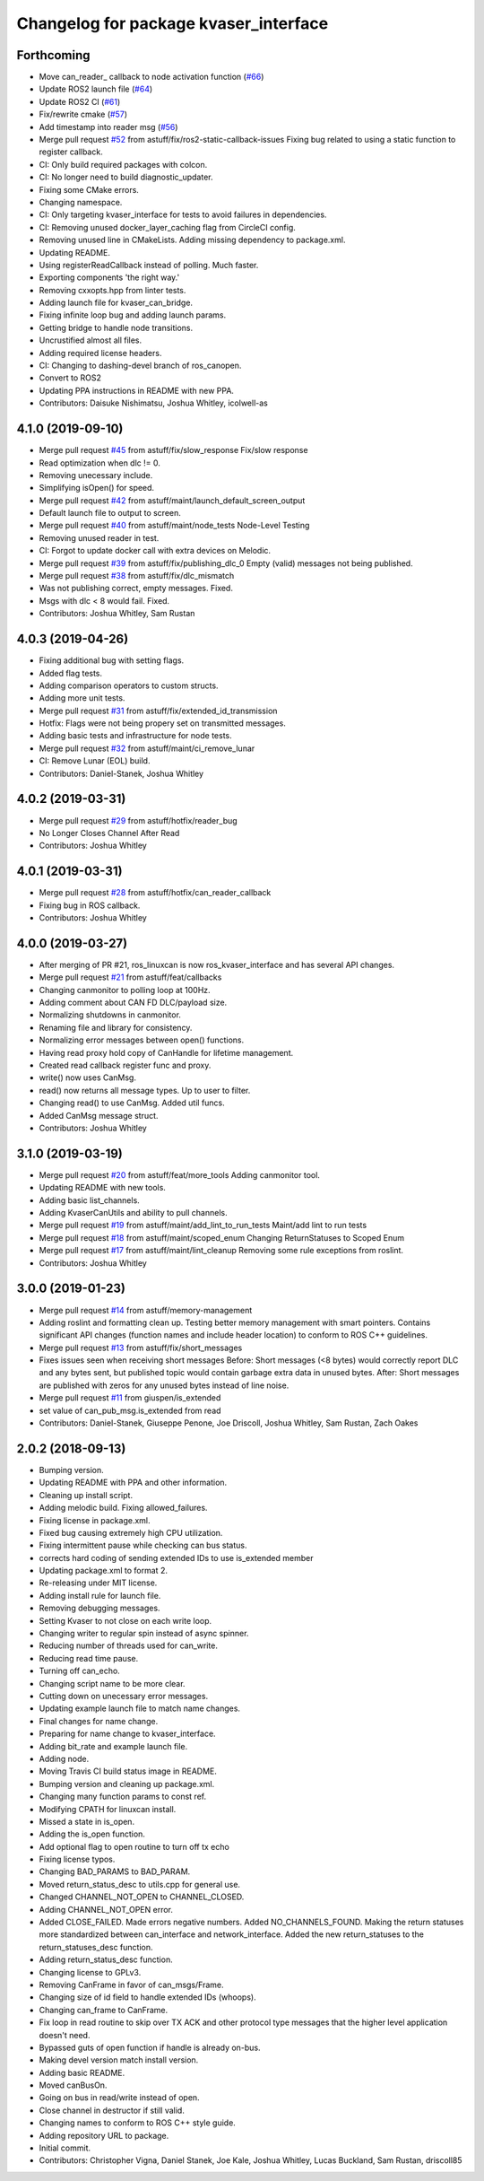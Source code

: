 ^^^^^^^^^^^^^^^^^^^^^^^^^^^^^^^^^^^^^^
Changelog for package kvaser_interface
^^^^^^^^^^^^^^^^^^^^^^^^^^^^^^^^^^^^^^

Forthcoming
-----------
* Move can_reader\_ callback to node activation function (`#66 <https://github.com/astuff/kvaser_interface/issues/66>`_)
* Update ROS2 launch file (`#64 <https://github.com/astuff/kvaser_interface/issues/64>`_)
* Update ROS2 CI (`#61 <https://github.com/astuff/kvaser_interface/issues/61>`_)
* Fix/rewrite cmake (`#57 <https://github.com/astuff/kvaser_interface/issues/57>`_)
* Add timestamp into reader msg (`#56 <https://github.com/astuff/kvaser_interface/issues/56>`_)
* Merge pull request `#52 <https://github.com/astuff/kvaser_interface/issues/52>`_ from astuff/fix/ros2-static-callback-issues
  Fixing bug related to using a static function to register callback.
* CI: Only build required packages with colcon.
* CI: No longer need to build diagnostic_updater.
* Fixing some CMake errors.
* Changing namespace.
* CI: Only targeting kvaser_interface for tests to avoid failures in dependencies.
* CI: Removing unused docker_layer_caching flag from CircleCI config.
* Removing unused line in CMakeLists. Adding missing dependency to package.xml.
* Updating README.
* Using registerReadCallback instead of polling. Much faster.
* Exporting components 'the right way.'
* Removing cxxopts.hpp from linter tests.
* Adding launch file for kvaser_can_bridge.
* Fixing infinite loop bug and adding launch params.
* Getting bridge to handle node transitions.
* Uncrustified almost all files.
* Adding required license headers.
* CI: Changing to dashing-devel branch of ros_canopen.
* Convert to ROS2
* Updating PPA instructions in README with new PPA.
* Contributors: Daisuke Nishimatsu, Joshua Whitley, icolwell-as

4.1.0 (2019-09-10)
------------------
* Merge pull request `#45 <https://github.com/astuff/kvaser_interface/issues/45>`_ from astuff/fix/slow_response
  Fix/slow response
* Read optimization when dlc != 0.
* Removing unecessary include.
* Simplifying isOpen() for speed.
* Merge pull request `#42 <https://github.com/astuff/kvaser_interface/issues/42>`_ from astuff/maint/launch_default_screen_output
* Default launch file to output to screen.
* Merge pull request `#40 <https://github.com/astuff/kvaser_interface/issues/40>`_ from astuff/maint/node_tests
  Node-Level Testing
* Removing unused reader in test.
* CI: Forgot to update docker call with extra devices on Melodic.
* Merge pull request `#39 <https://github.com/astuff/kvaser_interface/issues/39>`_ from astuff/fix/publishing_dlc_0
  Empty (valid) messages not being published.
* Merge pull request `#38 <https://github.com/astuff/kvaser_interface/issues/38>`_ from astuff/fix/dlc_mismatch
* Was not publishing correct, empty messages. Fixed.
* Msgs with dlc < 8 would fail. Fixed.
* Contributors: Joshua Whitley, Sam Rustan

4.0.3 (2019-04-26)
------------------
* Fixing additional bug with setting flags.
* Added flag tests.
* Adding comparison operators to custom structs.
* Adding more unit tests.
* Merge pull request `#31 <https://github.com/astuff/kvaser_interface/issues/31>`_ from astuff/fix/extended_id_transmission
* Hotfix: Flags were not being propery set on transmitted messages.
* Adding basic tests and infrastructure for node tests.
* Merge pull request `#32 <https://github.com/astuff/kvaser_interface/issues/32>`_ from astuff/maint/ci_remove_lunar
* CI: Remove Lunar (EOL) build.
* Contributors: Daniel-Stanek, Joshua Whitley

4.0.2 (2019-03-31)
------------------
* Merge pull request `#29 <https://github.com/astuff/kvaser_interface/issues/29>`_ from astuff/hotfix/reader_bug
* No Longer Closes Channel After Read
* Contributors: Joshua Whitley

4.0.1 (2019-03-31)
------------------
* Merge pull request `#28 <https://github.com/astuff/kvaser_interface/issues/28>`_ from astuff/hotfix/can_reader_callback
* Fixing bug in ROS callback.
* Contributors: Joshua Whitley

4.0.0 (2019-03-27)
------------------
* After merging of PR #21, ros_linuxcan is now ros_kvaser_interface and has several API changes.
* Merge pull request `#21 <https://github.com/astuff/kvaser_interface/issues/21>`_ from astuff/feat/callbacks
* Changing canmonitor to polling loop at 100Hz.
* Adding comment about CAN FD DLC/payload size.
* Normalizing shutdowns in canmonitor.
* Renaming file and library for consistency.
* Normalizing error messages between open() functions.
* Having read proxy hold copy of CanHandle for lifetime management.
* Created read callback register func and proxy.
* write() now uses CanMsg.
* read() now returns all message types. Up to user to filter.
* Changing read() to use CanMsg. Added util funcs.
* Added CanMsg message struct.
* Contributors: Joshua Whitley

3.1.0 (2019-03-19)
------------------
* Merge pull request `#20 <https://github.com/astuff/kvaser_interface/issues/20>`_ from astuff/feat/more_tools
  Adding canmonitor tool.
* Updating README with new tools.
* Adding basic list_channels.
* Adding KvaserCanUtils and ability to pull channels.
* Merge pull request `#19 <https://github.com/astuff/kvaser_interface/issues/19>`_ from astuff/maint/add_lint_to_run_tests
  Maint/add lint to run tests
* Merge pull request `#18 <https://github.com/astuff/kvaser_interface/issues/18>`_ from astuff/maint/scoped_enum
  Changing ReturnStatuses to Scoped Enum
* Merge pull request `#17 <https://github.com/astuff/kvaser_interface/issues/17>`_ from astuff/maint/lint_cleanup
  Removing some rule exceptions from roslint.
* Contributors: Joshua Whitley

3.0.0 (2019-01-23)
------------------
* Merge pull request `#14 <https://github.com/astuff/kvaser_interface/issues/14>`_ from astuff/memory-management
* Adding roslint and formatting clean up.
  Testing better memory management with smart pointers.
  Contains significant API changes (function names and include header location)
  to conform to ROS C++ guidelines.
* Merge pull request `#13 <https://github.com/astuff/kvaser_interface/issues/13>`_ from astuff/fix/short_messages
* Fixes issues seen when receiving short messages
  Before: Short messages (<8 bytes) would correctly report
  DLC and any bytes sent, but published topic would contain
  garbage extra data in unused bytes.
  After: Short messages are published with zeros for any unused
  bytes instead of line noise.
* Merge pull request `#11 <https://github.com/astuff/kvaser_interface/issues/11>`_ from giuspen/is_extended
* set value of can_pub_msg.is_extended from read
* Contributors: Daniel-Stanek, Giuseppe Penone, Joe Driscoll, Joshua Whitley, Sam Rustan, Zach Oakes

2.0.2 (2018-09-13)
------------------
* Bumping version.
* Updating README with PPA and other information.
* Cleaning up install script.
* Adding melodic build. Fixing allowed_failures.
* Fixing license in package.xml.
* Fixed bug causing extremely high CPU utilization.
* Fixing intermittent pause while checking can bus status.
* corrects hard coding of sending extended IDs to use is_extended member
* Updating package.xml to format 2.
* Re-releasing under MIT license.
* Adding install rule for launch file.
* Removing debugging messages.
* Setting Kvaser to not close on each write loop.
* Changing writer to regular spin instead of async spinner.
* Reducing number of threads used for can_write.
* Reducing read time pause.
* Turning off can_echo.
* Changing script name to be more clear.
* Cutting down on unecessary error messages.
* Updating example launch file to match name changes.
* Final changes for name change.
* Preparing for name change to kvaser_interface.
* Adding bit_rate and example launch file.
* Adding node.
* Moving Travis CI build status image in README.
* Bumping version and cleaning up package.xml.
* Changing many function params to const ref.
* Modifying CPATH for linuxcan install.
* Missed a state in is_open.
* Adding the is_open function.
* Add optional flag to open routine to turn off tx echo
* Fixing license typos.
* Changing BAD_PARAMS to BAD_PARAM.
* Moved return_status_desc to utils.cpp for general use.
* Changed CHANNEL_NOT_OPEN to CHANNEL_CLOSED.
* Adding CHANNEL_NOT_OPEN error.
* Added CLOSE_FAILED. Made errors negative numbers. Added NO_CHANNELS_FOUND.
  Making the return statuses more standardized between can_interface and network_interface.
  Added the new return_statuses to the return_statuses_desc function.
* Adding return_status_desc function.
* Changing license to GPLv3.
* Removing CanFrame in favor of can_msgs/Frame.
* Changing size of id field to handle extended IDs (whoops).
* Changing can_frame to CanFrame.
* Fix loop in read routine to skip over TX ACK and other protocol type messages that the higher level application doesn't need.
* Bypassed guts of open function if handle is already on-bus.
* Making devel version match install version.
* Adding basic README.
* Moved canBusOn.
* Going on bus in read/write instead of open.
* Close channel in destructor if still valid.
* Changing names to conform to ROS C++ style guide.
* Adding repository URL to package.
* Initial commit.
* Contributors: Christopher Vigna, Daniel Stanek, Joe Kale, Joshua Whitley, Lucas Buckland, Sam Rustan, driscoll85
